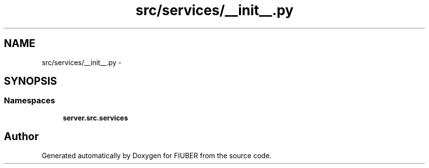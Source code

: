 .TH "src/services/__init__.py" 3 "Thu Nov 30 2017" "Version 1.0.0" "FIUBER" \" -*- nroff -*-
.ad l
.nh
.SH NAME
src/services/__init__.py \- 
.SH SYNOPSIS
.br
.PP
.SS "Namespaces"

.in +1c
.ti -1c
.RI " \fBserver\&.src\&.services\fP"
.br
.in -1c
.SH "Author"
.PP 
Generated automatically by Doxygen for FIUBER from the source code\&.
